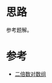 * 思路
  参考题解。
* 参考
  - [[https://leetcode-cn.com/problems/array-of-doubled-pairs/solution/er-bei-shu-dui-shu-zu-by-leetcode-soluti-2mqj/][二倍数对数组]]
